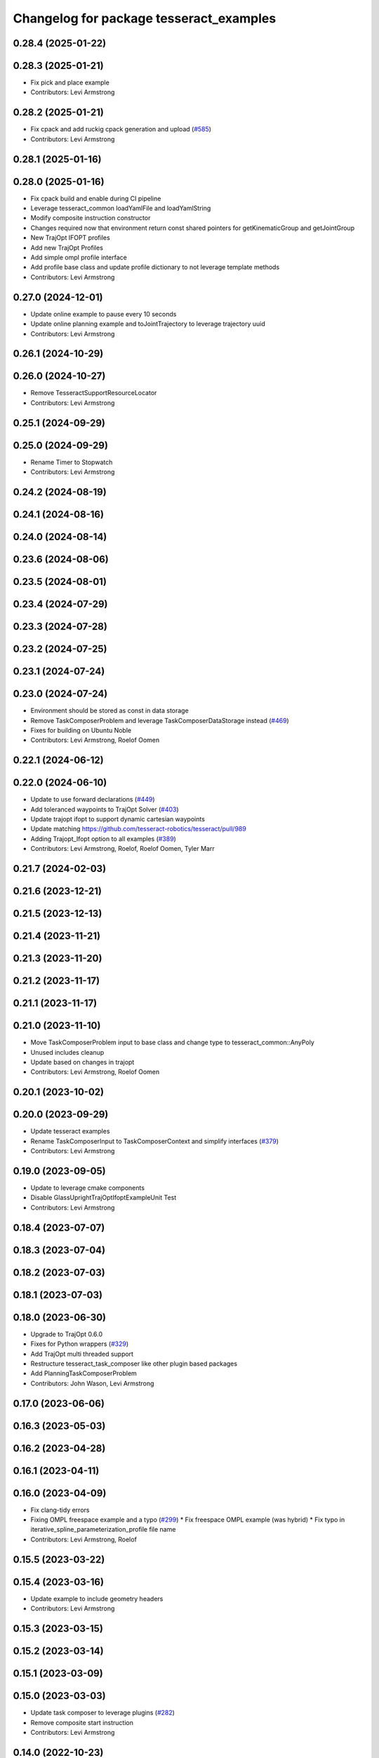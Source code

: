 ^^^^^^^^^^^^^^^^^^^^^^^^^^^^^^^^^^^^^^^^
Changelog for package tesseract_examples
^^^^^^^^^^^^^^^^^^^^^^^^^^^^^^^^^^^^^^^^

0.28.4 (2025-01-22)
-------------------

0.28.3 (2025-01-21)
-------------------
* Fix pick and place example
* Contributors: Levi Armstrong

0.28.2 (2025-01-21)
-------------------
* Fix cpack and add ruckig cpack generation and upload (`#585 <https://github.com/tesseract-robotics/tesseract_planning/issues/585>`_)
* Contributors: Levi Armstrong

0.28.1 (2025-01-16)
-------------------

0.28.0 (2025-01-16)
-------------------
* Fix cpack build and enable during CI pipeline
* Leverage tesseract_common loadYamlFile and loadYamlString
* Modify composite instruction constructor
* Changes required now that environment return const shared pointers for getKinematicGroup and getJointGroup
* New TrajOpt IFOPT profiles
* Add new TrajOpt Profiles
* Add simple ompl profile interface
* Add profile base class and update profile dictionary to not leverage template methods
* Contributors: Levi Armstrong

0.27.0 (2024-12-01)
-------------------
* Update online example to pause every 10 seconds
* Update online planning example and toJointTrajectory to leverage trajectory uuid
* Contributors: Levi Armstrong

0.26.1 (2024-10-29)
-------------------

0.26.0 (2024-10-27)
-------------------
* Remove TesseractSupportResourceLocator
* Contributors: Levi Armstrong

0.25.1 (2024-09-29)
-------------------

0.25.0 (2024-09-29)
-------------------
* Rename Timer to Stopwatch
* Contributors: Levi Armstrong

0.24.2 (2024-08-19)
-------------------

0.24.1 (2024-08-16)
-------------------

0.24.0 (2024-08-14)
-------------------

0.23.6 (2024-08-06)
-------------------

0.23.5 (2024-08-01)
-------------------

0.23.4 (2024-07-29)
-------------------

0.23.3 (2024-07-28)
-------------------

0.23.2 (2024-07-25)
-------------------

0.23.1 (2024-07-24)
-------------------

0.23.0 (2024-07-24)
-------------------
* Environment should be stored as const in data storage
* Remove TaskComposerProblem and leverage TaskComposerDataStorage instead (`#469 <https://github.com/tesseract-robotics/tesseract_planning/issues/469>`_)
* Fixes for building on Ubuntu Noble
* Contributors: Levi Armstrong, Roelof Oomen

0.22.1 (2024-06-12)
-------------------

0.22.0 (2024-06-10)
-------------------
* Update to use forward declarations (`#449 <https://github.com/tesseract-robotics/tesseract_planning/issues/449>`_)
* Add toleranced waypoints to TrajOpt Solver (`#403 <https://github.com/tesseract-robotics/tesseract_planning/issues/403>`_)
* Update trajopt ifopt to support dynamic cartesian waypoints
* Update matching https://github.com/tesseract-robotics/tesseract/pull/989
* Adding Trajopt_Ifopt option to all examples (`#389 <https://github.com/tesseract-robotics/tesseract_planning/issues/389>`_)
* Contributors: Levi Armstrong, Roelof, Roelof Oomen, Tyler Marr

0.21.7 (2024-02-03)
-------------------

0.21.6 (2023-12-21)
-------------------

0.21.5 (2023-12-13)
-------------------

0.21.4 (2023-11-21)
-------------------

0.21.3 (2023-11-20)
-------------------

0.21.2 (2023-11-17)
-------------------

0.21.1 (2023-11-17)
-------------------

0.21.0 (2023-11-10)
-------------------
* Move TaskComposerProblem input to base class and change type to tesseract_common::AnyPoly
* Unused includes cleanup
* Update based on changes in trajopt
* Contributors: Levi Armstrong, Roelof Oomen

0.20.1 (2023-10-02)
-------------------

0.20.0 (2023-09-29)
-------------------
* Update tesseract examples
* Rename TaskComposerInput to TaskComposerContext and simplify interfaces (`#379 <https://github.com/tesseract-robotics/tesseract_planning/issues/379>`_)
* Contributors: Levi Armstrong

0.19.0 (2023-09-05)
-------------------
* Update to leverage cmake components
* Disable GlassUprightTrajOptIfoptExampleUnit Test
* Contributors: Levi Armstrong

0.18.4 (2023-07-07)
-------------------

0.18.3 (2023-07-04)
-------------------

0.18.2 (2023-07-03)
-------------------

0.18.1 (2023-07-03)
-------------------

0.18.0 (2023-06-30)
-------------------
* Upgrade to TrajOpt 0.6.0
* Fixes for Python wrappers (`#329 <https://github.com/tesseract-robotics/tesseract_planning/issues/329>`_)
* Add TrajOpt multi threaded support
* Restructure tesseract_task_composer like other plugin based packages
* Add PlanningTaskComposerProblem
* Contributors: John Wason, Levi Armstrong

0.17.0 (2023-06-06)
-------------------

0.16.3 (2023-05-03)
-------------------

0.16.2 (2023-04-28)
-------------------

0.16.1 (2023-04-11)
-------------------

0.16.0 (2023-04-09)
-------------------
* Fix clang-tidy errors
* Fixing OMPL freespace example and a typo (`#299 <https://github.com/tesseract-robotics/tesseract_planning/issues/299>`_)
  * Fix freespace OMPL example (was hybrid)
  * Fix typo in iterative_spline_parameterization_profile file name
* Contributors: Levi Armstrong, Roelof

0.15.5 (2023-03-22)
-------------------

0.15.4 (2023-03-16)
-------------------
* Update example to include geometry headers
* Contributors: Levi Armstrong

0.15.3 (2023-03-15)
-------------------

0.15.2 (2023-03-14)
-------------------

0.15.1 (2023-03-09)
-------------------

0.15.0 (2023-03-03)
-------------------
* Update task composer to leverage plugins (`#282 <https://github.com/tesseract-robotics/tesseract_planning/issues/282>`_)
* Remove composite start instruction
* Contributors: Levi Armstrong

0.14.0 (2022-10-23)
-------------------
* Update to use ModifyAllowedCollisionCommand
* Fix trajopt ifopt planner
* Add convex solver config to TrajOpt solver profile and fix puzzle piece aux example
* Remove references to tesseract process managers package
* Add tesseract_task_composer package to replace tesseract_process_managers
* Remove use of tesseract_common::StatusCode
* Contributors: Levi Armstrong

0.13.1 (2022-08-30)
-------------------

0.13.0 (2022-08-25)
-------------------
* Rename tesseract_command_language core directory to poly
* Rename Waypoint and Instruction to WaypointPoly and InstructionPoly
* Add CartesianWaypointPoly, JointWaypointPoly and StateWaypointPoly
* Refactor using MoveInstructionPoly
* Remove plan instruction
* Contributors: Levi Armstrong

0.12.0 (2022-07-07)
-------------------

0.11.0 (2022-06-20)
-------------------

0.10.4 (2022-06-03)
-------------------

0.10.3 (2022-05-31)
-------------------

0.10.2 (2022-05-24)
-------------------

0.10.1 (2022-05-09)
-------------------

0.10.0 (2022-05-03)
-------------------

0.9.9 (2022-04-22)
------------------
* Update ProcessPlanningFuture to leverage shared future (`#188 <https://github.com/tesseract-robotics/tesseract_planning/issues/188>`_)
  * Update ProcessPlanningFuture to leverage shared future
  * fix problem swid def
* Contributors: Levi Armstrong

0.9.8 (2022-04-19)
------------------

0.9.7 (2022-04-08)
------------------

0.9.6 (2022-04-01)
------------------
* Add tesseract_examples package
* Contributors: Levi Armstrong
